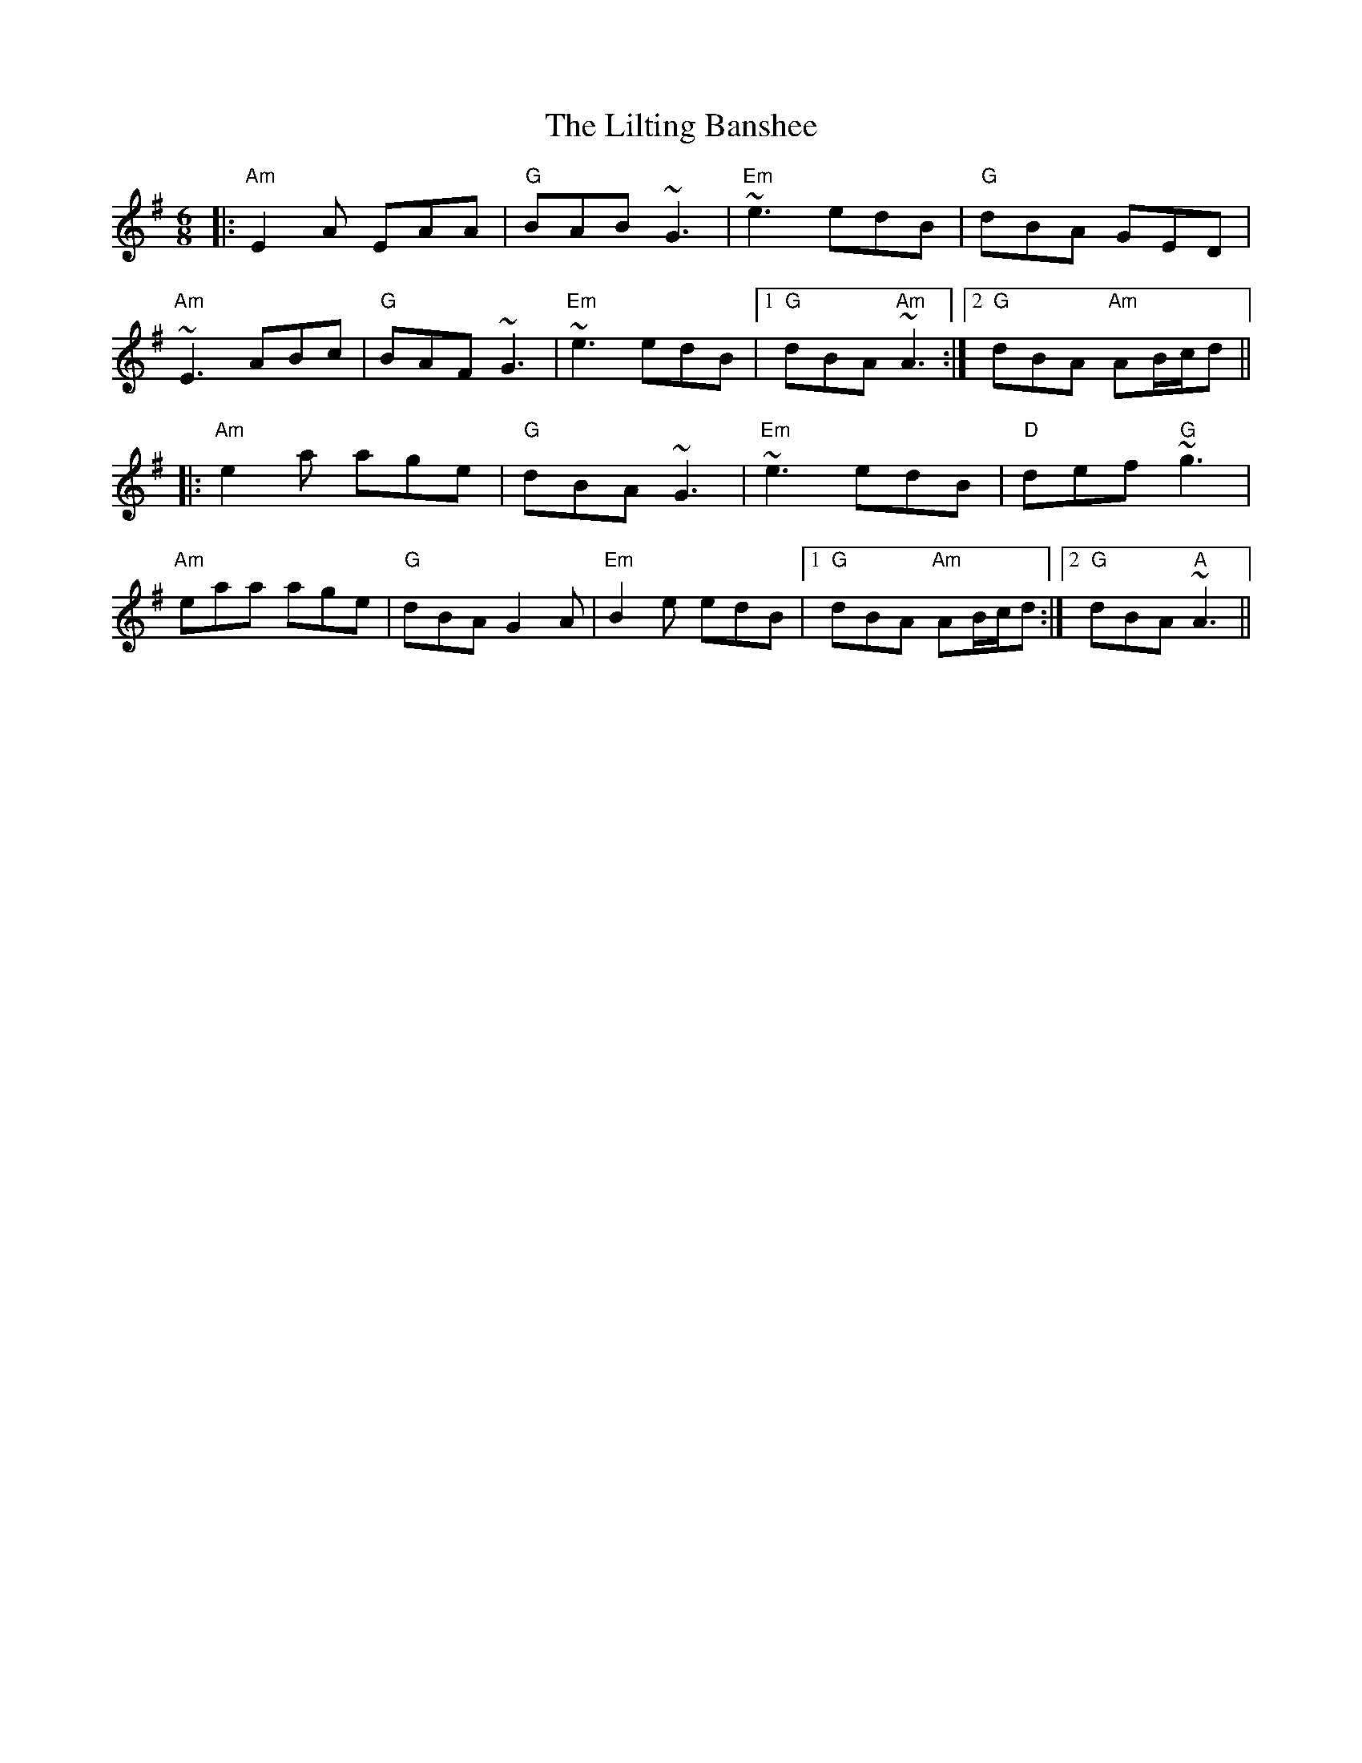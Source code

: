 X: 23613
T: Lilting Banshee, The
R: jig
M: 6/8
K: Adorian
|:"Am"E2A EAA|"G"BAB ~G3|"Em"~e3 edB|"G"dBA GED|
"Am"~E3 ABc|"G"BAF ~G3|"Em"~e3 edB|1 "G"dBA "Am"~A3:|2 "G"dBA "Am"AB/c/d||
|:"Am"e2a age|"G"dBA ~G3|"Em" ~e3 edB|"D"def "G"~g3|
"Am"eaa age|"G"dBA G2A|"Em"B2e edB|1 "G"dBA "Am"AB/c/d:|2 "G"dBA "A"~A3||

